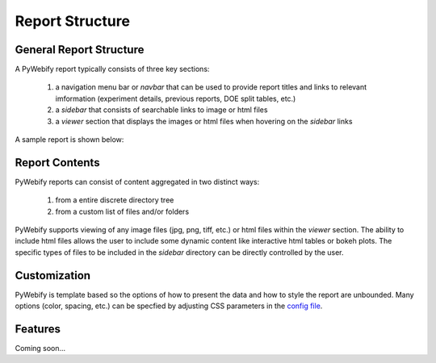 Report Structure
================

General Report Structure
--------------------------
A PyWebify report typically consists of three key sections:

  1) a navigation menu bar or *navbar* that can be used to provide report titles and links to 
     relevant imformation (experiment details, previous reports, DOE split tables, etc.)
  2) a *sidebar* that consists of searchable links to image or html files
  3) a *viewer* section that displays the images or html files when hovering on the *sidebar* links

A sample report is shown below:

.. figure:: /_images/report.png
  :align: center  

Report Contents
-----------------
PyWebify reports can consist of content aggregated in two distinct ways:

  1) from a entire discrete directory tree
  2) from a custom list of files and/or folders

PyWebify supports viewing of any image files (jpg, png, tiff, etc.) or html files within the 
*viewer* section.  The ability to include html files allows the user to include some dynamic content
like interactive html tables or bokeh plots.  The specific types of files to be included in the 
*sidebar* directory can be directly controlled by the user.

Customization
---------------
PyWebify is template based so the options of how to present the data and how to 
style the report are unbounded.  Many options (color, spacing, etc.) can be
specfied by adjusting CSS parameters in the `config file <config.html>`_.

Features
------------
Coming soon...